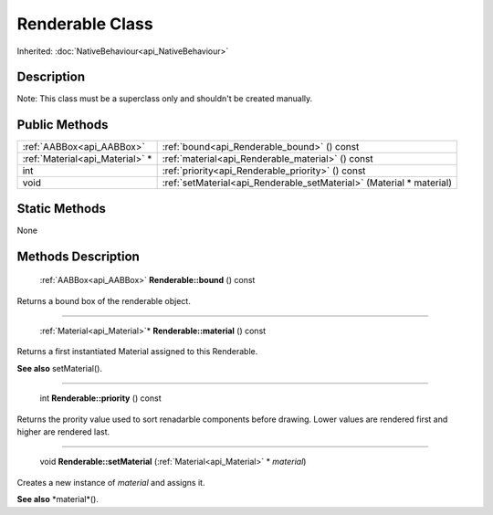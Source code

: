 .. _api_Renderable:

Renderable Class
================

Inherited: :doc:`NativeBehaviour<api_NativeBehaviour>`

.. _api_Renderable_description:

Description
-----------

Note: This class must be a superclass only and shouldn't be created manually.



.. _api_Renderable_public:

Public Methods
--------------

+----------------------------------+----------------------------------------------------------------------+
|        :ref:`AABBox<api_AABBox>` | :ref:`bound<api_Renderable_bound>` () const                          |
+----------------------------------+----------------------------------------------------------------------+
|  :ref:`Material<api_Material>` * | :ref:`material<api_Renderable_material>` () const                    |
+----------------------------------+----------------------------------------------------------------------+
|                              int | :ref:`priority<api_Renderable_priority>` () const                    |
+----------------------------------+----------------------------------------------------------------------+
|                             void | :ref:`setMaterial<api_Renderable_setMaterial>` (Material * material) |
+----------------------------------+----------------------------------------------------------------------+



.. _api_Renderable_static:

Static Methods
--------------

None

.. _api_Renderable_methods:

Methods Description
-------------------

.. _api_Renderable_bound:

 :ref:`AABBox<api_AABBox>` **Renderable::bound** () const

Returns a bound box of the renderable object.

----

.. _api_Renderable_material:

 :ref:`Material<api_Material>`* **Renderable::material** () const

Returns a first instantiated Material assigned to this Renderable.

**See also** setMaterial().

----

.. _api_Renderable_priority:

 int **Renderable::priority** () const

Returns the prority value used to sort renadarble components before drawing. Lower values are rendered first and higher are rendered last.

----

.. _api_Renderable_setMaterial:

 void **Renderable::setMaterial** (:ref:`Material<api_Material>` * *material*)

Creates a new instance of *material* and assigns it.

**See also** *material*().


